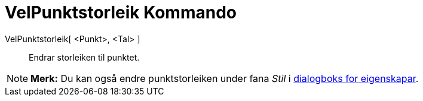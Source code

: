 = VelPunktstorleik Kommando
:page-en: commands/SetPointSize
ifdef::env-github[:imagesdir: /nn/modules/ROOT/assets/images]

VelPunktstorleik[ <Punkt>, <Tal> ]::
  Endrar storleiken til punktet.

[NOTE]
====

*Merk:* Du kan også endre punktstorleiken under fana _Stil_ i xref:/Eigenskapar.adoc[dialogboks for eigenskapar].

====

